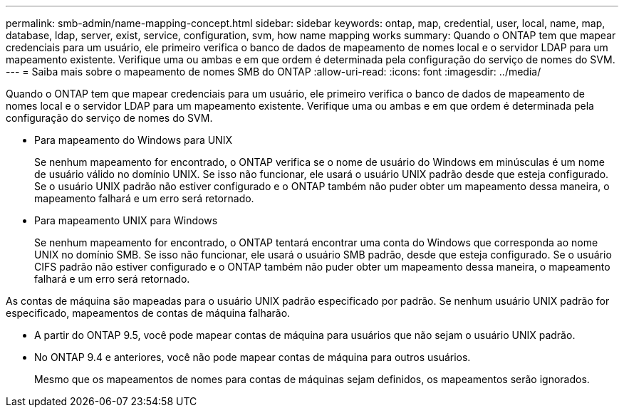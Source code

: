 ---
permalink: smb-admin/name-mapping-concept.html 
sidebar: sidebar 
keywords: ontap, map, credential, user, local, name, map, database, ldap, server, exist, service, configuration, svm, how name mapping works 
summary: Quando o ONTAP tem que mapear credenciais para um usuário, ele primeiro verifica o banco de dados de mapeamento de nomes local e o servidor LDAP para um mapeamento existente. Verifique uma ou ambas e em que ordem é determinada pela configuração do serviço de nomes do SVM. 
---
= Saiba mais sobre o mapeamento de nomes SMB do ONTAP
:allow-uri-read: 
:icons: font
:imagesdir: ../media/


[role="lead"]
Quando o ONTAP tem que mapear credenciais para um usuário, ele primeiro verifica o banco de dados de mapeamento de nomes local e o servidor LDAP para um mapeamento existente. Verifique uma ou ambas e em que ordem é determinada pela configuração do serviço de nomes do SVM.

* Para mapeamento do Windows para UNIX
+
Se nenhum mapeamento for encontrado, o ONTAP verifica se o nome de usuário do Windows em minúsculas é um nome de usuário válido no domínio UNIX. Se isso não funcionar, ele usará o usuário UNIX padrão desde que esteja configurado. Se o usuário UNIX padrão não estiver configurado e o ONTAP também não puder obter um mapeamento dessa maneira, o mapeamento falhará e um erro será retornado.

* Para mapeamento UNIX para Windows
+
Se nenhum mapeamento for encontrado, o ONTAP tentará encontrar uma conta do Windows que corresponda ao nome UNIX no domínio SMB. Se isso não funcionar, ele usará o usuário SMB padrão, desde que esteja configurado. Se o usuário CIFS padrão não estiver configurado e o ONTAP também não puder obter um mapeamento dessa maneira, o mapeamento falhará e um erro será retornado.



As contas de máquina são mapeadas para o usuário UNIX padrão especificado por padrão. Se nenhum usuário UNIX padrão for especificado, mapeamentos de contas de máquina falharão.

* A partir do ONTAP 9.5, você pode mapear contas de máquina para usuários que não sejam o usuário UNIX padrão.
* No ONTAP 9.4 e anteriores, você não pode mapear contas de máquina para outros usuários.
+
Mesmo que os mapeamentos de nomes para contas de máquinas sejam definidos, os mapeamentos serão ignorados.


